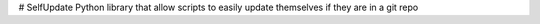 # SelfUpdate
Python library that allow scripts to easily update themselves if they are in a git repo
